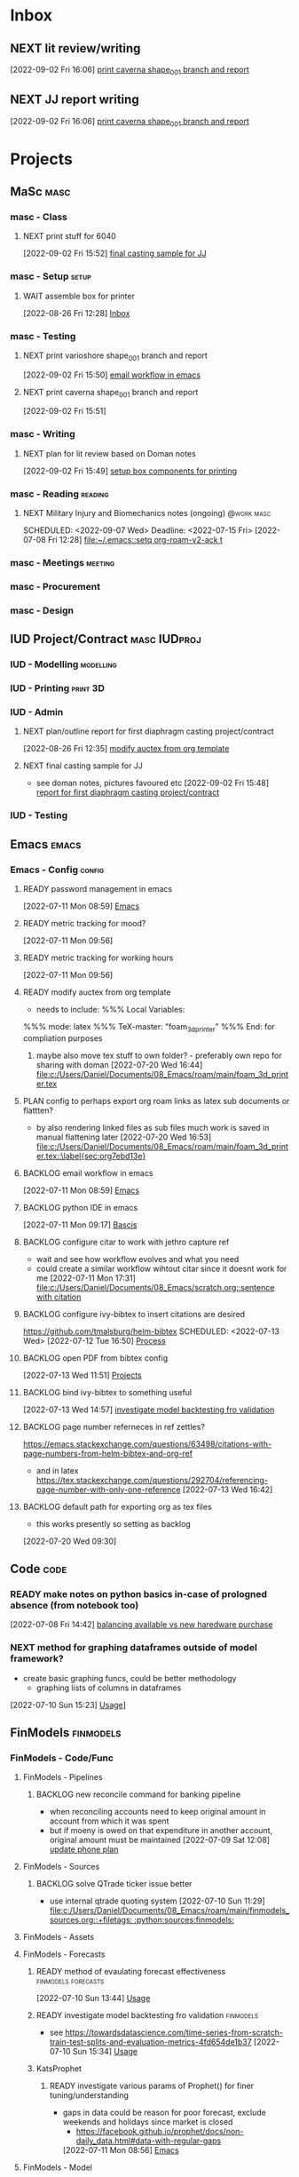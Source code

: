 * Inbox

** NEXT lit review/writing
SCHEDULED: <2022-09-09 Fri>
  [2022-09-02 Fri 16:06]
  [[file:c:/Users/Daniel/emacs/org/Tasks.org::*print caverna shape_001 branch and report][print caverna shape_001 branch and report]]

** NEXT JJ report writing
SCHEDULED: <2022-09-08 Thu>
  [2022-09-02 Fri 16:06]
  [[file:c:/Users/Daniel/emacs/org/Tasks.org::*print caverna shape_001 branch and report][print caverna shape_001 branch and report]]

* Projects
** MaSc                                                               :masc:

*** masc - Class

**** NEXT print stuff for 6040
SCHEDULED: <2022-09-06 Tue>
  [2022-09-02 Fri 15:52]
  [[file:c:/Users/Daniel/emacs/org/Tasks.org::*final casting sample for JJ][final casting sample for JJ]]

*** masc - Setup                                                    :setup:

**** WAIT assemble box for printer
:LOGBOOK:
- State "WAIT"       from "TODO"       [2022-08-26 Fri 12:31] \\
  need prusa and printed parts
:END:
  [2022-08-26 Fri 12:28]
  [[file:c:/Users/Daniel/emacs/org/Tasks.org::*Inbox][Inbox]]

*** masc - Testing

**** NEXT print varioshore shape_001 branch and report
SCHEDULED: <2022-09-07 Wed>
  [2022-09-02 Fri 15:50]
  [[file:c:/Users/Daniel/emacs/org/Tasks.org::*email workflow in emacs][email workflow in emacs]]

**** NEXT print caverna shape_001 branch and report
SCHEDULED: <2022-09-06 Tue>
  [2022-09-02 Fri 15:51]

*** masc - Writing 

**** NEXT plan for lit review based on Doman notes
SCHEDULED: <2022-09-07 Wed>
  [2022-09-02 Fri 15:49]
  [[file:c:/Users/Daniel/emacs/org/Tasks.org::*setup box components for printing][setup box components for printing]]

*** masc - Reading                                                :reading:
**** NEXT Military Injury and Biomechanics notes (ongoing)    :@work:masc:
SCHEDULED: <2022-09-07 Wed> Deadline: <2022-07-15 Fri>
  [2022-07-08 Fri 12:28]
  [[file:~/.emacs::setq org-roam-v2-ack t]]
  
*** masc - Meetings                                               :meeting:

*** masc - Procurement

*** masc - Design

** IUD Project/Contract                                       :masc:IUDproj:

*** IUD - Modelling                                             :modelling:

*** IUD - Printing                                               :print:3D:

*** IUD - Admin

**** NEXT plan/outline report for first diaphragm casting project/contract
SCHEDULED: <2022-09-08 Thu>
:LOGBOOK:
- State "NEXT"       from "WAIT"       [2022-09-02 Fri 16:03]
- State "WAIT"       from "READY"      [2022-08-26 Fri 12:35] \\
  wait for completion of final testing and discussion with doman
:END:
  [2022-08-26 Fri 12:35]
  [[file:c:/Users/Daniel/emacs/org/Tasks.org::*modify auctex from org template][modify auctex from org template]]

**** NEXT final casting sample for JJ
SCHEDULED: <2022-09-06 Tue>
- see doman notes, pictures favoured etc
  [2022-09-02 Fri 15:48]
  [[file:c:/Users/Daniel/emacs/org/Tasks.org::*report for first diaphragm casting project/contract][report for first diaphragm casting project/contract]]

*** IUD - Testing
** Emacs                                                             :emacs:

*** Emacs - Config                                                 :config:
**** READY password management in emacs
  [2022-07-11 Mon 08:59]
  [[file:c:/Users/Daniel/Documents/08_Emacs/org/Tasks.org::*Emacs][Emacs]]

**** READY metric tracking for mood?
  [2022-07-11 Mon 09:56]
  
**** READY metric tracking for working hours
  [2022-07-11 Mon 09:56]

**** READY modify auctex from org template
- needs to include: %%% Local Variables:
%%% mode: latex
%%% TeX-master: "foam_3d_printer"
%%% End:
for compliation purposes
1) maybe also move tex stuff to own folder? - preferably own repo for sharing with doman
   [2022-07-20 Wed 16:44]
   [[file:c:/Users/Daniel/Documents/08_Emacs/roam/main/foam_3d_printer.tex][file:c:/Users/Daniel/Documents/08_Emacs/roam/main/foam_3d_printer.tex]]

**** PLAN config to perhaps export org roam links as latex sub documents or flattten?
- by also rendering linked files as sub files much work is saved in manual flattening later
  [2022-07-20 Wed 16:53]
  [[file:c:/Users/Daniel/Documents/08_Emacs/roam/main/foam_3d_printer.tex::\label{sec:org7ebd13e}]]

**** BACKLOG email workflow in emacs
  [2022-07-11 Mon 08:59]
  [[file:c:/Users/Daniel/Documents/08_Emacs/org/Tasks.org::*Emacs][Emacs]]

**** BACKLOG python IDE in emacs
  [2022-07-11 Mon 09:17]
  [[file:c:/Users/Daniel/Documents/08_Emacs/roam/main/org_mode.org::*Bascis][Bascis]]

**** BACKLOG configure citar to work with jethro capture ref
- wait and see how workflow evolves and what you need
- could create a similar workflow wihtout citar since it doesnt work for me
  [2022-07-11 Mon 17:31]
  [[file:c:/Users/Daniel/Documents/08_Emacs/scratch.org::sentence with citation]]

**** BACKLOG configure ivy-bibtex to insert citations are desired
https://github.com/tmalsburg/helm-bibtex
SCHEDULED: <2022-07-13 Wed>
  [2022-07-12 Tue 16:50]
  [[file:c:/Users/Daniel/Documents/08_Emacs/roam/main/biblio_conifg.org::*Process][Process]]

**** BACKLOG open PDF from bibtex config
  [2022-07-13 Wed 11:51]
  [[file:c:/Users/Daniel/Documents/08_Emacs/org/Tasks.org::*Projects][Projects]]

**** BACKLOG bind ivy-bibtex to something useful
  [2022-07-13 Wed 14:57]
  [[file:c:/Users/Daniel/Documents/08_Emacs/org/Tasks.org::*investigate model backtesting fro validation][investigate model backtesting fro validation]]

**** BACKLOG page number referneces in ref zettles?
https://emacs.stackexchange.com/questions/63498/citations-with-page-numbers-from-helm-bibtex-and-org-ref
- and in latex
  https://tex.stackexchange.com/questions/292704/referencing-page-number-with-only-one-reference
  [2022-07-13 Wed 16:42]

**** BACKLOG default path for exporting org as tex files 
- this works presently so setting as backlog
[2022-07-20 Wed 09:30]

** Code                                                               :code:

*** READY make notes on python basics in-case of prologned absence (from notebook too)
  [2022-07-08 Fri 14:42]
  [[file:c:/Users/Daniel/Documents/08_Emacs/roam/20220707112016-system_requirements.org::*balancing available vs new haredware purchase][balancing available vs new haredware purchase]]


*** NEXT method for graphing dataframes outside of model framework?
- create basic graphing funcs, could be better methodology
  - graphing lists of columns in dataframes
[2022-07-10 Sun 15:23]
  [[file:c:/Users/Daniel/Documents/08_Emacs/roam/main/finmodels_forecasts.org::*Usage][Usage]]]

** FinModels                                                     :finmodels:

*** FinModels - Code/Func

**** FinModels - Pipelines

***** BACKLOG new reconcile command for banking pipeline
- when reconciling accounts need to keep original amount in account from which it was spent
- but if moeny is owed on that expenditure in another account, original amount must be maintained
  [2022-07-09 Sat 12:08]
  [[file:c:/Users/Daniel/Documents/08_Emacs/org/Tasks.org::*update phone plan][update phone plan]]


**** FinModels - Sources

***** BACKLOG solve QTrade ticker issue better
- use internal qtrade quoting system
  [2022-07-10 Sun 11:29]
  [[file:c:/Users/Daniel/Documents/08_Emacs/roam/main/finmodels_sources.org::+filetags: :python:sources:finmodels:]]

**** FinModels - Assets

**** FinModels - Forecasts

***** READY method of evaulating forecast effectiveness :finmodels:forecasts:
  [2022-07-10 Sun 13:44]
  [[file:c:/Users/Daniel/Documents/08_Emacs/roam/main/finmodels_forecasts.org::*Usage][Usage]]

***** READY investigate model backtesting fro validation      :finmodels:
- see https://towardsdatascience.com/time-series-from-scratch-train-test-splits-and-evaluation-metrics-4fd654de1b37
  [2022-07-10 Sun 15:34]
  [[file:c:/Users/Daniel/Documents/08_Emacs/roam/main/finmodels_forecasts.org::*Usage][Usage]]

***** KatsProphet

****** READY investigate various params of Prophet() for finer tuning/understanding
 - gaps in data could be reason for poor forecast, exclude weekends and holidays since market is closed
   - https://facebook.github.io/prophet/docs/non-daily_data.html#data-with-regular-gaps
  [2022-07-11 Mon 08:56]
  [[file:c:/Users/Daniel/Documents/08_Emacs/org/Tasks.org::*Emacs][Emacs]]

**** FinModels - Model

**** NEXT explore basic cascade processing applications in assembler paradigm
  [2022-08-26 Fri 12:28]
  [[file:c:/Users/Daniel/emacs/org/Tasks.org::*Inbox][Inbox]]

*** FinModels - Processing

**** READY Process oustanding finance 
DEADLINE: <2022-08-07 Sun +1w> SCHEDULED: <2022-08-06 Sat  +1w>
:PROPERTIES:
:LAST_REPEAT: [2022-08-03 Wed 11:35]
:END:
:LOGBOOK:
- State "DONE"       from "TODO"       [2022-08-03 Wed 11:35]
- State "DONE"       from "TODO"       [2022-08-03 Wed 11:33]
- State "DONE"       from "TODO"       [2022-07-17 Sun 16:08]
- State "DONE"       from "NEXT"       [2022-07-09 Sat 13:21]
:END:
[2022-07-08 Fri 12:36]
  [[file:c:/Users/Daniel/Documents/08_Emacs/org/Tasks.org::*Reading][Reading]]
 
**** BACKLOG parse previous mint data
  [2022-07-08 Fri 15:05]
  [[file:c:/Users/Daniel/Documents/08_Emacs/org/Tasks.org::*Processing][Processing]]
  
** Temp Sensor                                                     :tsensor:
*** Temp Sensor - Items
**** READY buy raspi zero ro clone for temp sensor
DEADLINE: <2022-08-31 Wed>
  [2022-07-13 Wed 14:01]
  [[file:c:/Users/Daniel/Documents/08_Emacs/org/Tasks.org::*will temp sensor googl estill authenticate][will temp sensor googl estill authenticate]]

*** Temp Sensor - Code
**** PLAN will temp sensor googl estill authenticate
- see if rashee can do this
DEADLINE: <2022-08-31 Wed>
  [2022-07-13 Wed 14:00]
  [[file:c:/Users/Daniel/Documents/08_Emacs/org/Tasks.org::*Temp Sensor][Temp Sensor]]

*** Temp Sensor - Build

** Misc
* Admin                                                               :admin:

** NEXT Call Air North per baggage issue 
SCHEDULED: <2022-09-08 Thu> DEADLINE: <2022-09-02 Fri>
:LOGBOOK:
- State "DONE"       from "TODO"       [2022-07-08 Fri 15:48]
:END:
  [2022-07-08 Fri 12:31]
  [[file:~/.emacs::setq org-roam-v2-ack t]]

** NEXT update phone plan
 SCHEDULED: <2022-09-15 Thu> DEADLINE: <2022-09-02 Fri>
:LOGBOOK:
- State "DONE"       from "NEXT"       [2022-07-11 Mon 09:20]
:END:
  [2022-07-09 Sat 11:00]
  [[file:c:/Users/Daniel/Documents/08_Emacs/org/Tasks.org::*Process oustanding finance][Process oustanding finance]]

** TODO collect on that cash from dads trip
- ask mom about it
- still owe dad for flowers
DEADLINE: <2022-07-31 Sun>
  [2022-07-09 Sat 13:24]
  [[file:c:/Users/Daniel/Documents/08_Emacs/org/Tasks.org::*Process oustanding finance][Process oustanding finance]]
** NEXT get dal card and ensure lab access still
SCHEDULED: <2022-09-06 Tue>
  [2022-09-02 Fri 15:52]
  [[file:c:/Users/Daniel/emacs/org/Tasks.org::*final casting sample for JJ][final casting sample for JJ]]

  
